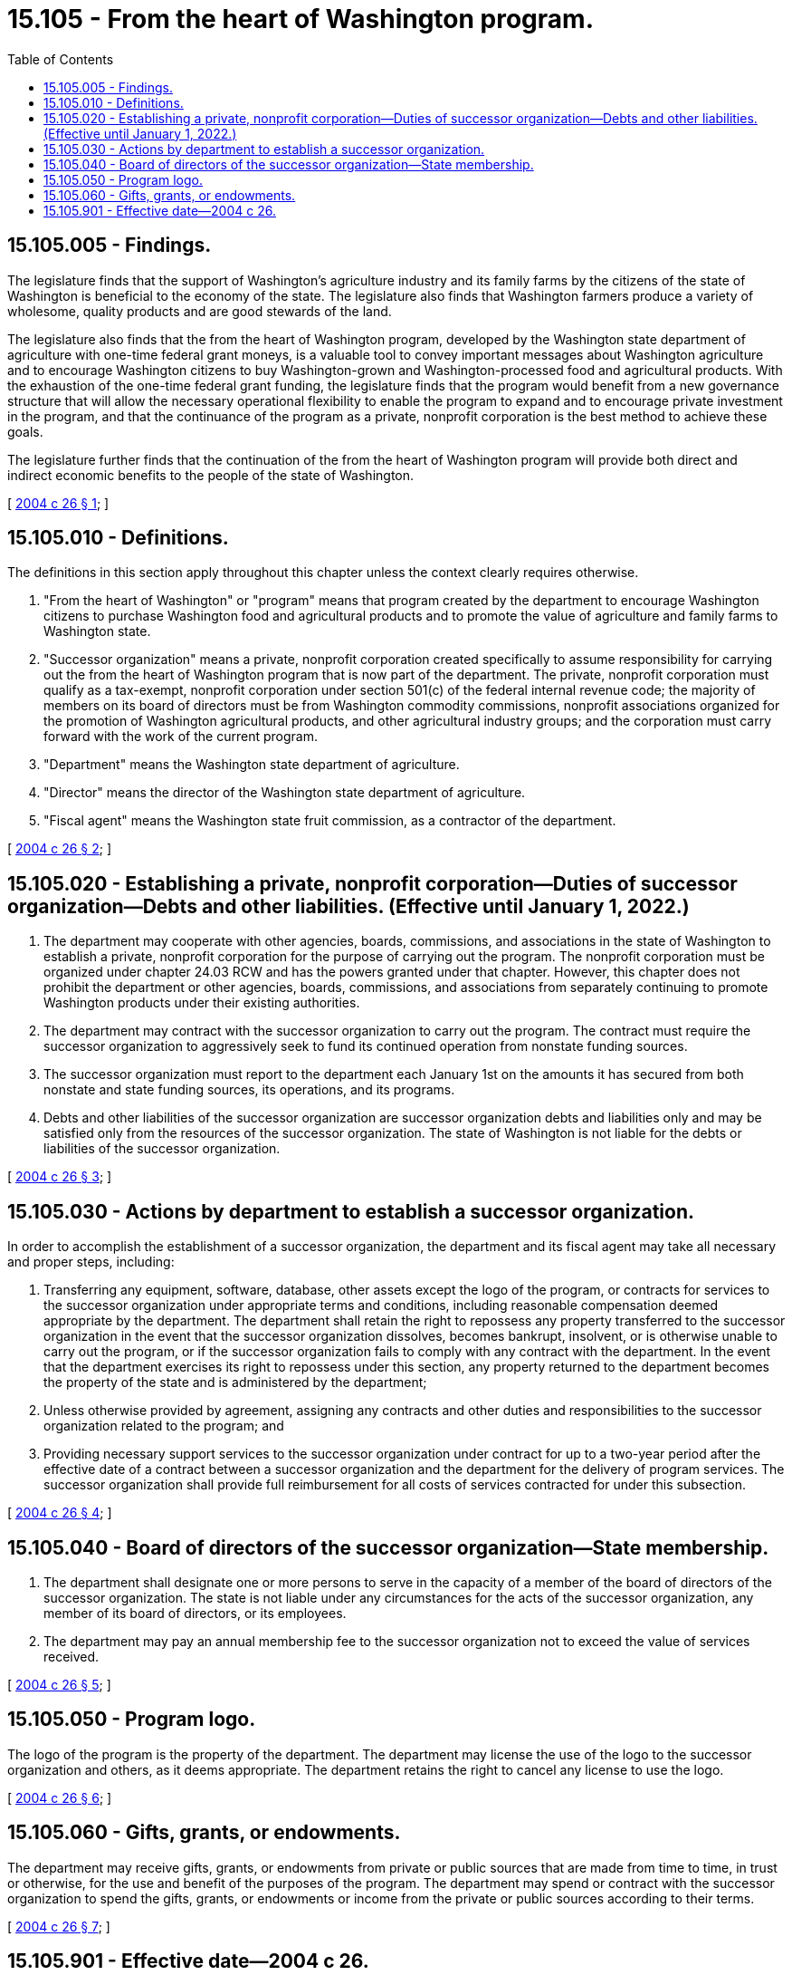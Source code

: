 = 15.105 - From the heart of Washington program.
:toc:

== 15.105.005 - Findings.
The legislature finds that the support of Washington's agriculture industry and its family farms by the citizens of the state of Washington is beneficial to the economy of the state. The legislature also finds that Washington farmers produce a variety of wholesome, quality products and are good stewards of the land.

The legislature also finds that the from the heart of Washington program, developed by the Washington state department of agriculture with one-time federal grant moneys, is a valuable tool to convey important messages about Washington agriculture and to encourage Washington citizens to buy Washington-grown and Washington-processed food and agricultural products. With the exhaustion of the one-time federal grant funding, the legislature finds that the program would benefit from a new governance structure that will allow the necessary operational flexibility to enable the program to expand and to encourage private investment in the program, and that the continuance of the program as a private, nonprofit corporation is the best method to achieve these goals.

The legislature further finds that the continuation of the from the heart of Washington program will provide both direct and indirect economic benefits to the people of the state of Washington.

[ http://lawfilesext.leg.wa.gov/biennium/2003-04/Pdf/Bills/Session%20Laws/House/2366-S.SL.pdf?cite=2004%20c%2026%20§%201[2004 c 26 § 1]; ]

== 15.105.010 - Definitions.
The definitions in this section apply throughout this chapter unless the context clearly requires otherwise.

. "From the heart of Washington" or "program" means that program created by the department to encourage Washington citizens to purchase Washington food and agricultural products and to promote the value of agriculture and family farms to Washington state.

. "Successor organization" means a private, nonprofit corporation created specifically to assume responsibility for carrying out the from the heart of Washington program that is now part of the department. The private, nonprofit corporation must qualify as a tax-exempt, nonprofit corporation under section 501(c) of the federal internal revenue code; the majority of members on its board of directors must be from Washington commodity commissions, nonprofit associations organized for the promotion of Washington agricultural products, and other agricultural industry groups; and the corporation must carry forward with the work of the current program.

. "Department" means the Washington state department of agriculture.

. "Director" means the director of the Washington state department of agriculture.

. "Fiscal agent" means the Washington state fruit commission, as a contractor of the department.

[ http://lawfilesext.leg.wa.gov/biennium/2003-04/Pdf/Bills/Session%20Laws/House/2366-S.SL.pdf?cite=2004%20c%2026%20§%202[2004 c 26 § 2]; ]

== 15.105.020 - Establishing a private, nonprofit corporation—Duties of successor organization—Debts and other liabilities. (Effective until January 1, 2022.)
. The department may cooperate with other agencies, boards, commissions, and associations in the state of Washington to establish a private, nonprofit corporation for the purpose of carrying out the program. The nonprofit corporation must be organized under chapter 24.03 RCW and has the powers granted under that chapter. However, this chapter does not prohibit the department or other agencies, boards, commissions, and associations from separately continuing to promote Washington products under their existing authorities.

. The department may contract with the successor organization to carry out the program. The contract must require the successor organization to aggressively seek to fund its continued operation from nonstate funding sources.

. The successor organization must report to the department each January 1st on the amounts it has secured from both nonstate and state funding sources, its operations, and its programs.

. Debts and other liabilities of the successor organization are successor organization debts and liabilities only and may be satisfied only from the resources of the successor organization. The state of Washington is not liable for the debts or liabilities of the successor organization.

[ http://lawfilesext.leg.wa.gov/biennium/2003-04/Pdf/Bills/Session%20Laws/House/2366-S.SL.pdf?cite=2004%20c%2026%20§%203[2004 c 26 § 3]; ]

== 15.105.030 - Actions by department to establish a successor organization.
In order to accomplish the establishment of a successor organization, the department and its fiscal agent may take all necessary and proper steps, including:

. Transferring any equipment, software, database, other assets except the logo of the program, or contracts for services to the successor organization under appropriate terms and conditions, including reasonable compensation deemed appropriate by the department. The department shall retain the right to repossess any property transferred to the successor organization in the event that the successor organization dissolves, becomes bankrupt, insolvent, or is otherwise unable to carry out the program, or if the successor organization fails to comply with any contract with the department. In the event that the department exercises its right to repossess under this section, any property returned to the department becomes the property of the state and is administered by the department;

. Unless otherwise provided by agreement, assigning any contracts and other duties and responsibilities to the successor organization related to the program; and

. Providing necessary support services to the successor organization under contract for up to a two-year period after the effective date of a contract between a successor organization and the department for the delivery of program services. The successor organization shall provide full reimbursement for all costs of services contracted for under this subsection.

[ http://lawfilesext.leg.wa.gov/biennium/2003-04/Pdf/Bills/Session%20Laws/House/2366-S.SL.pdf?cite=2004%20c%2026%20§%204[2004 c 26 § 4]; ]

== 15.105.040 - Board of directors of the successor organization—State membership.
. The department shall designate one or more persons to serve in the capacity of a member of the board of directors of the successor organization. The state is not liable under any circumstances for the acts of the successor organization, any member of its board of directors, or its employees.

. The department may pay an annual membership fee to the successor organization not to exceed the value of services received.

[ http://lawfilesext.leg.wa.gov/biennium/2003-04/Pdf/Bills/Session%20Laws/House/2366-S.SL.pdf?cite=2004%20c%2026%20§%205[2004 c 26 § 5]; ]

== 15.105.050 - Program logo.
The logo of the program is the property of the department. The department may license the use of the logo to the successor organization and others, as it deems appropriate. The department retains the right to cancel any license to use the logo.

[ http://lawfilesext.leg.wa.gov/biennium/2003-04/Pdf/Bills/Session%20Laws/House/2366-S.SL.pdf?cite=2004%20c%2026%20§%206[2004 c 26 § 6]; ]

== 15.105.060 - Gifts, grants, or endowments.
The department may receive gifts, grants, or endowments from private or public sources that are made from time to time, in trust or otherwise, for the use and benefit of the purposes of the program. The department may spend or contract with the successor organization to spend the gifts, grants, or endowments or income from the private or public sources according to their terms.

[ http://lawfilesext.leg.wa.gov/biennium/2003-04/Pdf/Bills/Session%20Laws/House/2366-S.SL.pdf?cite=2004%20c%2026%20§%207[2004 c 26 § 7]; ]

== 15.105.901 - Effective date—2004 c 26.
This act is necessary for the immediate preservation of the public peace, health, or safety, or support of the state government and its existing public institutions, and takes effect immediately [March 19, 2004].

[ http://lawfilesext.leg.wa.gov/biennium/2003-04/Pdf/Bills/Session%20Laws/House/2366-S.SL.pdf?cite=2004%20c%2026%20§%2010[2004 c 26 § 10]; ]

